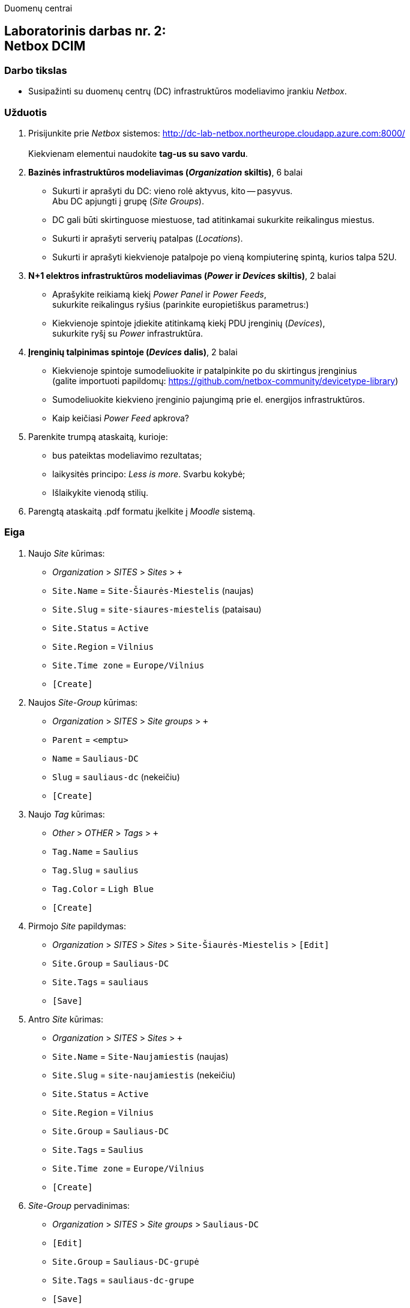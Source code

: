 Duomenų centrai

== Laboratorinis darbas nr. 2: +++<br />+++ Netbox DCIM

=== Darbo tikslas

* Susipažinti su duomenų centrų (DC) infrastruktūros modeliavimo įrankiu _Netbox_.

=== Užduotis

. Prisijunkite prie _Netbox_ sistemos: http://dc-lab-netbox.northeurope.cloudapp.azure.com:8000/  +
   +
  Kiekvienam elementui naudokite *tag-us su savo vardu*.

. *Bazinės infrastruktūros modeliavimas (_Organization_ skiltis)*, 6 balai

  * Sukurti ir aprašyti du DC: vieno rolė aktyvus, kito -- pasyvus.  +
    Abu DC apjungti į grupę (_Site Groups_).
  * DC gali būti skirtinguose miestuose, tad atitinkamai sukurkite reikalingus miestus.
  * Sukurti ir aprašyti serverių patalpas (_Locations_).
  * Sukurti ir aprašyti kiekvienoje patalpoje po vieną kompiuterinę spintą, kurios talpa 52U.

. *N+1 elektros infrastruktūros modeliavimas (_Power_ ir _Devices_ skiltis)*, 2 balai

  * Aprašykite reikiamą kiekį _Power Panel_ ir _Power Feeds_,  +
    sukurkite reikalingus ryšius (parinkite europietiškus parametrus:)
  * Kiekvienoje spintoje įdiekite atitinkamą kiekį PDU įrenginių (_Devices_),  +
    sukurkite ryšį su _Power_ infrastruktūra.

. *Įrenginių talpinimas spintoje (_Devices_ dalis)*, 2 balai

  * Kiekvienoje spintoje sumodeliuokite ir patalpinkite po du skirtingus įrenginius  +
    (galite importuoti papildomų: https://github.com/netbox-community/devicetype-library)
  * Sumodeliuokite kiekvieno įrenginio pajungimą prie el. energijos infrastruktūros.
  * Kaip keičiasi _Power Feed_ apkrova?

. Parenkite trumpą ataskaitą, kurioje:

  * bus pateiktas modeliavimo rezultatas;
  * laikysitės principo: _Less is more_.  Svarbu kokybė;
  * Išlaikykite vienodą stilių.

. Parengtą ataskaitą .pdf formatu įkelkite į _Moodle_ sistemą.

<<<

[.text-left]
=== Eiga

. Naujo _Site_ kūrimas:

  * _Organization_ > _SITES_ > _Sites_ > `+`
  * `Site.Name` = `Site-Šiaurės-Miestelis` (naujas)
  * `Site.Slug` = `site-siaures-miestelis` (pataisau)
  * `Site.Status` = `Active`
  * `Site.Region` = `Vilnius`
  * `Site.Time zone` = `Europe/Vilnius`
  *  `[Create]`

. Naujos _Site-Group_ kūrimas:

  * _Organization_ > _SITES_ > _Site groups_ > `+`
  * `Parent` = `<emptu>`
  * `Name` = `Sauliaus-DC`
  * `Slug` = `sauliaus-dc` (nekeičiu)
  *  `[Create]`

. Naujo _Tag_ kūrimas:

  * _Other_ > _OTHER_ > _Tags_ > `+`
  * `Tag.Name` = `Saulius`
  * `Tag.Slug` = `saulius`
  * `Tag.Color` = `Ligh Blue`
  *  `[Create]`

. Pirmojo _Site_ papildymas:

  * _Organization_ > _SITES_ > _Sites_ > `Site-Šiaurės-Miestelis` > `[Edit]`
  * `Site.Group` = `Sauliaus-DC`
  * `Site.Tags` = `sauliaus`
  *  `[Save]`

. Antro _Site_ kūrimas:

  * _Organization_ > _SITES_ > _Sites_ > `+`
  * `Site.Name` = `Site-Naujamiestis` (naujas)
  * `Site.Slug` = `site-naujamiestis` (nekeičiu)
  * `Site.Status` = `Active`
  * `Site.Region` = `Vilnius`
  * `Site.Group` = `Sauliaus-DC`
  * `Site.Tags` = `Saulius`
  * `Site.Time zone` = `Europe/Vilnius`
  *  `[Create]`

. _Site-Group_ pervadinimas:

  * _Organization_ > _SITES_ > _Site groups_ > `Sauliaus-DC`
  * `[Edit]`
  * `Site.Group` = `Sauliaus-DC-grupė`
  * `Site.Tags` = `sauliaus-dc-grupe`
  *  `[Save]`
